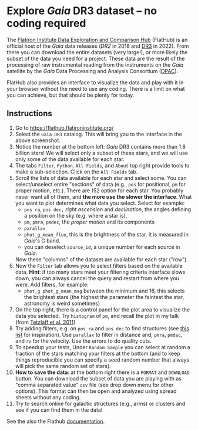 #+author: [[mrenzo@flatironinstitute.org][Mathieu Renzo]]
* Explore /Gaia/ DR3 dataset -- no coding required

 The [[https://flathub.flatironinstitute.org/][Flatiron Institute Data Exploration and Comparison Hub]] (FlatHub)
 is an official host of the /Gaia/ data releases ([[(https://ui.adsabs.harvard.edu/abs/2018A%26A...616A...1G/abstract][DR2]] in 2018 and [[https://ui.adsabs.harvard.edu/abs/2022arXiv220800211G/abstract][DR3]] in
 2022). From there you can download the entire datasets (very large!),
 or more likely the subset of the data you need for a project. These
 data are the result of the processing of raw instrumental reading
 from the instruments on the /Gaia/ satellite by the /Gaia/ Data Processing and Analysis
 Consortium ([[https://www.cosmos.esa.int/web/gaia/dpac][DPAC]]).

 FlatHub also provides an interface to visualize the data and play
 with it in your browser without the need to use any coding. There is
 a limit on what you can achieve, but that should be plenty for today.

#+DOWNLOADED: screenshot @ 2023-05-25 15:22:05 :width 300px
[[file:.org_notes_figures/Playground_with_/Gaia/_DR3_data/2023-05-25_15-22-05_screenshot.png]]

** Instructions

 1. Go to https://flathub.flatironinstitute.org/
 2. Select the =Gaia DR3= catalog. This will bring you to the interface
    in the above screenshot.
 3. Notice the number at the bottom left: /Gaia/ DR3 contains more than
    1.8 billion stars! We will select only a subset of these stars,
    and we will use only some of the data available for each star.
 4. The tabs =Filter=, =Python=, =All Fields=, and =About= top right provide
    tools to make a sub-selection. Click on the =All Fields= tab.
 5. Scroll the lists of data available for each star and select some.
    You can select/unselect entire "sections" of data (e.g., =pos= for
    positional, =pm= for proper motion, etc.). There are 152 option for
    each star. You probably never want all of them, and *the more use
    the slower the interface*. What you want to plot determines what
    data you select. Select for example:
    - =pos ra=, =pos dec,= /right ascension/ and /declination/, the angles defining a position on the sky (e.g. where a star is),
    - =pm=, =pmra=, =pmdec=, the /proper motion/ and its components
    - =parallax=
    - =phot_g_mean_flux=, this is the brightness of the star. It is
      measured in /Gaia/'s G band.
    - you can deselect =source_id=, a unique number for each source in
      /Gaia/.
    Now these "columns" of the dataset are available for each star ("row").
 6. Now the =Filter= tab allows you to select filters based on the
    available data. *Hint*: if too many stars meet your filtering
    criteria interface slows down, you can always cancel the query and
    restart from where you were. Add filters, for example:
    - =phot_g phot_g_mean_mag= between the minimum and 16, this selects
      the brightest stars (the highest the parameter the faintest the
      star, astronomy is weird sometimes)
 7. On the top right, there is a control panel for the plot area
    to visualize the data you selected. Try =histogram= of =pm=, and
    recall the plot in my talk (from [[https://ui.adsabs.harvard.edu/abs/2011MNRAS.410..190T/abstract][Tetzlaff et al. 2011]])
 8. Try adding filters, e.g. on =pos ra= and =pos dec= to find structures
    (see [[./playground/README.org][this list]] for inspiration). Use =parallax= to filter in
    distance and, =pmra=, =pmdec=, and =rv= for the velocity. Use the errors
    to do quality cuts.
 9. To speedup your tests, Under =Random Sample= you can select at
    random a fraction of the stars matching your filters at the bottom
    (and to keep things reproducible you can specify a seed random
    number that always will pick the same random set of stars).
 11. *How to save the data*: at the bottom right there is a =FORMAT= and
    =DOWNLOAD= button. You can download the subset of data you are
    playing with as "comma separated value" =csv= file (see drop down
    menu for other options). This format can then be open and analyzed
    using spread sheets without any coding.
 12. Try to search online for galactic structures (e.g., arms) or
    clusters and see if you can find them in the data!

 See the also the Flathub [[https://flathub.flatironinstitute.org/html/redoc][documentation]].

